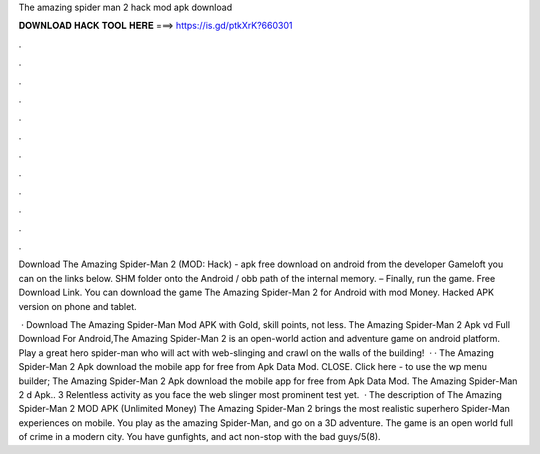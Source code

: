 The amazing spider man 2 hack mod apk download



𝐃𝐎𝐖𝐍𝐋𝐎𝐀𝐃 𝐇𝐀𝐂𝐊 𝐓𝐎𝐎𝐋 𝐇𝐄𝐑𝐄 ===> https://is.gd/ptkXrK?660301



.



.



.



.



.



.



.



.



.



.



.



.

Download The Amazing Spider-Man 2 (MOD: Hack) - apk free download on android from the developer Gameloft you can on the links below. SHM folder onto the Android / obb path of the internal memory. – Finally, run the game. Free Download Link. You can download the game The Amazing Spider-Man 2 for Android with mod Money. Hacked APK version on phone and tablet.

 · Download The Amazing Spider-Man Mod APK with Gold, skill points, not less. The Amazing Spider-Man 2 Apk vd Full Download For Android,The Amazing Spider-Man 2 is an open-world action and adventure game on android platform. Play a great hero spider-man who will act with web-slinging and crawl on the walls of the building!  · · The Amazing Spider-Man 2 Apk download the mobile app for free from Apk Data Mod. CLOSE. Click here - to use the wp menu builder; The Amazing Spider-Man 2 Apk download the mobile app for free from Apk Data Mod. The Amazing Spider-Man 2 d Apk.. 3 Relentless activity as you face the web slinger most prominent test yet.  · The description of The Amazing Spider-Man 2 MOD APK (Unlimited Money) The Amazing Spider-Man 2 brings the most realistic superhero Spider-Man experiences on mobile. You play as the amazing Spider-Man, and go on a 3D adventure. The game is an open world full of crime in a modern city. You have gunfights, and act non-stop with the bad guys/5(8).
